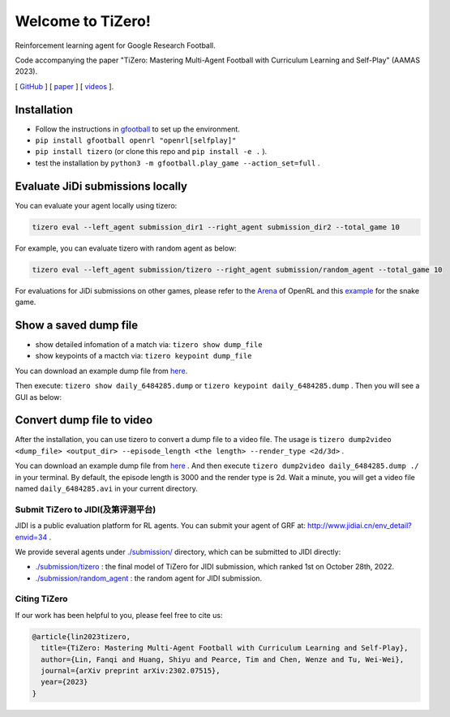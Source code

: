 Welcome to TiZero!
====================

Reinforcement learning agent for Google Research Football.

Code accompanying the paper
"TiZero: Mastering Multi-Agent Football with Curriculum Learning and Self-Play" (AAMAS 2023).

[ `GitHub <https://github.com/OpenRL-Lab/TiZero>`_ ] [ `paper <https://arxiv.org/abs/2302.07515>`_ ] [ `videos <https://www.youtube.com/watch?v=U9REh0otmVU>`_ ].

Installation
____________

* Follow the instructions in `gfootball <https://github.com/google-research/football#on-your-computer>`_ to set up the environment.
* ``pip install gfootball openrl "openrl[selfplay]"``
* ``pip install tizero`` (or clone this repo and ``pip install -e .`` ).
* test the installation by ``python3 -m gfootball.play_game --action_set=full`` .


Evaluate JiDi submissions locally
____________

You can evaluate your agent locally using tizero:

.. code-block:: bash

    tizero eval --left_agent submission_dir1 --right_agent submission_dir2 --total_game 10


For example, you can evaluate tizero with random agent as below:

.. code-block:: bash

    tizero eval --left_agent submission/tizero --right_agent submission/random_agent --total_game 10


For evaluations for JiDi submissions on other games, please refer to the `Arena <https://openrl-docs.readthedocs.io/en/latest/arena/index.html>`_ of OpenRL
and this `example <https://github.com/OpenRL-Lab/openrl/tree/main/examples/snake>`_ for the snake game.

Show a saved dump file
____________

* show detailed infomation of a match via: ``tizero show dump_file``
* show keypoints of a mactch via: ``tizero keypoint dump_file``

You can download an example dump file from `here <http://jidiai.cn/daily_6484285/daily_6484285.dump>`_.

Then execute: ``tizero show daily_6484285.dump`` or ``tizero keypoint daily_6484285.dump`` . Then you will see a GUI as below:




Convert dump file to video
____________

After the installation, you can use tizero to convert a dump file to a video file.
The usage is ``tizero dump2video <dump_file> <output_dir> --episode_length <the length> --render_type <2d/3d>`` .

You can download an example dump file from `here <http://jidiai.cn/daily_6484285/daily_6484285.dump>`_ .
And then execute ``tizero dump2video daily_6484285.dump ./`` in your terminal. By default, the episode length is 3000 and the render type is 2d.
Wait a minute, you will get a video file named ``daily_6484285.avi`` in your current directory.

Submit TiZero to JIDI(及第评测平台)
----------

JIDI is a public evaluation platform for RL agents. You can submit your agent of GRF at: `http://www.jidiai.cn/env_detail?envid=34 <http://www.jidiai.cn/env_detail?envid=34>`_ .

We provide several agents under `./submission/ <https://github.com/OpenRL-Lab/TiZero/tree/main/submission>`_ directory,  which can be submitted to JIDI directly:

- `./submission/tizero <https://github.com/OpenRL-Lab/TiZero/tree/main/submission/tizero>`_ : the final model of TiZero for JIDI submission, which ranked 1st on October 28th, 2022.
- `./submission/random_agent <https://github.com/OpenRL-Lab/TiZero/tree/main/submission/random_agent>`_ : the random agent for JIDI submission.

Citing TiZero
-----------------

If our work has been helpful to you, please feel free to cite us:

.. code-block:: bibtex

    @article{lin2023tizero,
      title={TiZero: Mastering Multi-Agent Football with Curriculum Learning and Self-Play},
      author={Lin, Fanqi and Huang, Shiyu and Pearce, Tim and Chen, Wenze and Tu, Wei-Wei},
      journal={arXiv preprint arXiv:2302.07515},
      year={2023}
    }